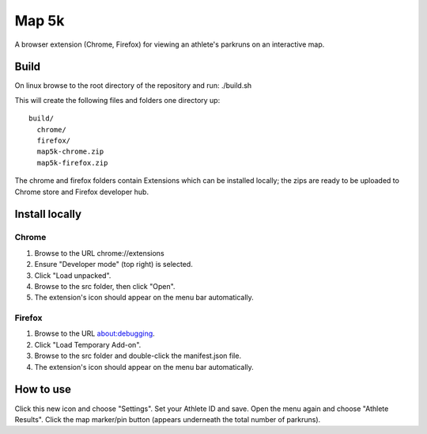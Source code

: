 Map 5k
======
A browser extension (Chrome, Firefox) for viewing an athlete's parkruns on an
interactive map.

Build
-----
On linux browse to the root directory of the repository and run:
./build.sh

This will create the following files and folders one directory up:
::
  build/
    chrome/
    firefox/
    map5k-chrome.zip
    map5k-firefox.zip

The chrome and firefox folders contain Extensions which can be installed
locally; the zips are ready to be uploaded to Chrome store and Firefox
developer hub.

Install locally
---------------

Chrome
^^^^^^
1. Browse to the URL chrome://extensions
2. Ensure "Developer mode" (top right) is selected.
3. Click "Load unpacked".
4. Browse to the src folder, then click "Open".
5. The extension's icon should appear on the menu bar automatically.

Firefox
^^^^^^^
1. Browse to the URL about:debugging.
2. Click "Load Temporary Add-on".
3. Browse to the src folder and double-click the manifest.json file.
4. The extension's icon should appear on the menu bar automatically.

How to use
----------
Click this new icon and choose "Settings".
Set your Athlete ID and save.
Open the menu again and choose "Athlete Results".
Click the map marker/pin button (appears underneath the total number of parkruns).
